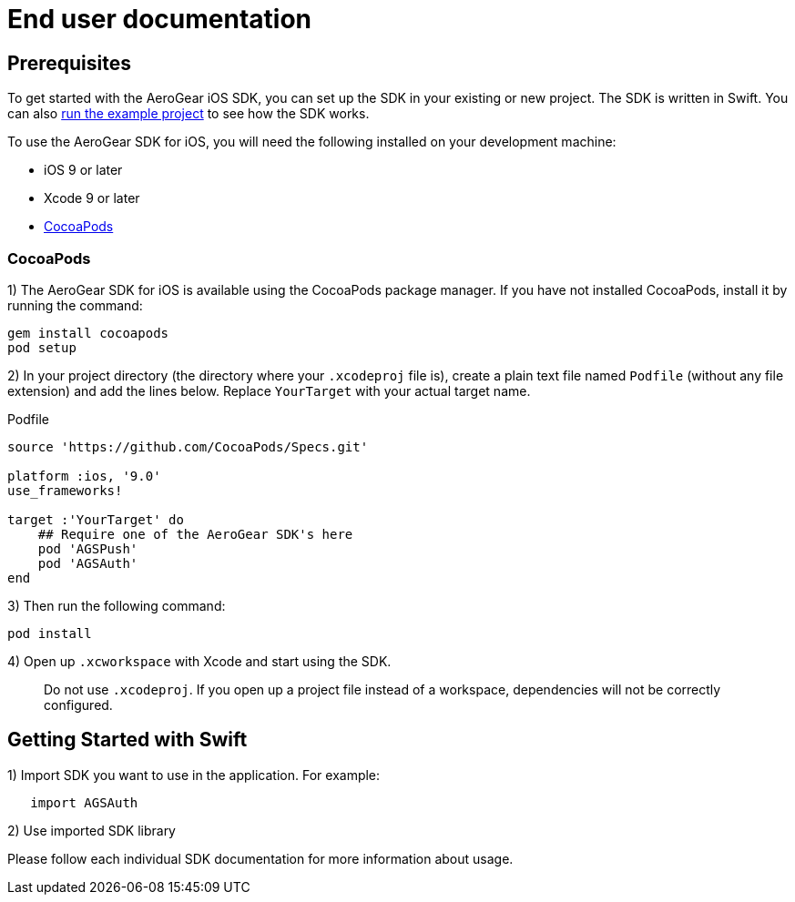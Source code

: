 = End user documentation

== Prerequisites

To get started with the AeroGear iOS SDK, you can set up the SDK in your existing or new project. The SDK is written in Swift. You can also link:./example-app-guide.adoc[run the example project] to see how the SDK works.

To use the AeroGear SDK for iOS, you will need the following installed on your development machine:

* iOS 9 or later
* Xcode 9 or later
* link:https://cocoapods.org/[CocoaPods]

=== CocoaPods

1) The AeroGear SDK for iOS is available using the CocoaPods package manager.
If you have not installed CocoaPods, install it by running the command:

[source,bash]
----
gem install cocoapods
pod setup
----

2) In your project directory (the directory where your `.xcodeproj` file is), create a plain text file named `Podfile` (without any file extension) and add the lines below. Replace `YourTarget` with your actual target name.

.Podfile
[source,ruby]
----
source 'https://github.com/CocoaPods/Specs.git'

platform :ios, '9.0'
use_frameworks!

target :'YourTarget' do
    ## Require one of the AeroGear SDK's here
    pod 'AGSPush'
    pod 'AGSAuth'
end
---- 

3) Then run the following command:
    
[source,bash]
----
pod install
----

4) Open up `.xcworkspace` with Xcode and start using the SDK.

> Do not use `.xcodeproj`. If you open up a project file instead of a workspace, dependencies will not be correctly configured.

== Getting Started with Swift

1) Import SDK you want to use in the application.
For example:

[source,swift]
----
   import AGSAuth
----

2) Use imported SDK library

Please follow each individual SDK documentation for more information 
about usage.